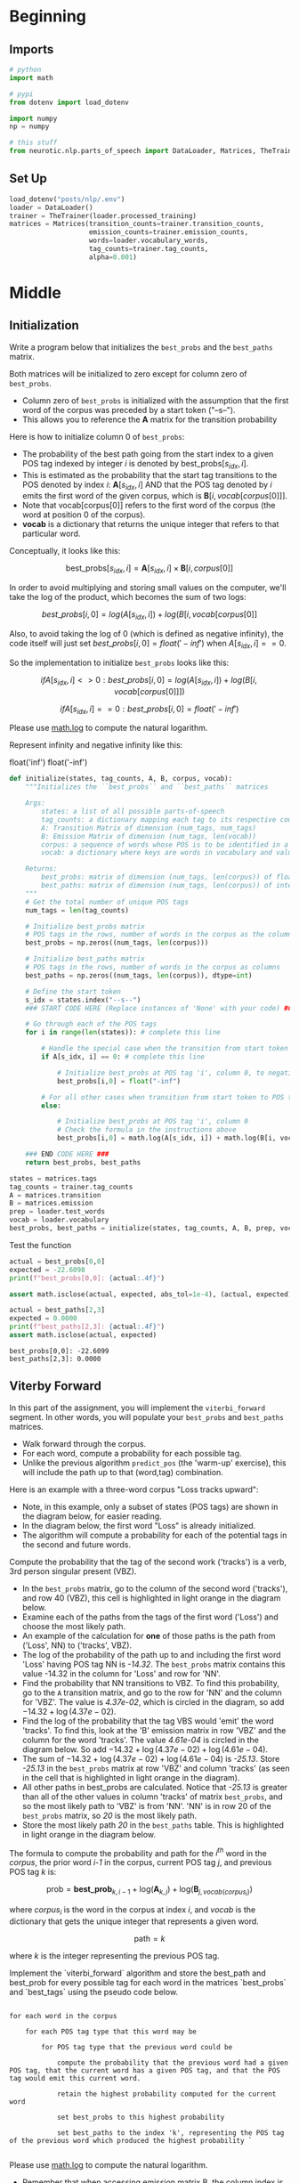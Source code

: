 #+BEGIN_COMMENT
.. title: Parts-of-Speech: Viterbi Algorithm
.. slug: parts-of-speech-viterbi-algorithm
.. date: 2020-11-21 18:21:58 UTC-08:00
.. tags: nlp,pos tagging
.. category: NLP
.. link: 
.. description: Finding the probability matrices for the Viterbi Algorithm.
.. type: text
.. has_math: True
#+END_COMMENT
#+OPTIONS: ^:{}
#+TOC: headlines 3

#+PROPERTY: header-args :session ~/.local/share/jupyter/runtime/kernel-494d7abc-c0bb-44c6-94ea-ea68d37ecd6b-ssh.json

#+BEGIN_SRC python :results none :exports none
%load_ext autoreload
%autoreload 2
#+END_SRC
* Beginning
** Imports
#+begin_src python :results none
# python
import math

# pypi
from dotenv import load_dotenv

import numpy
np = numpy

# this stuff
from neurotic.nlp.parts_of_speech import DataLoader, Matrices, TheTrainer
#+end_src
** Set Up
#+begin_src python :results none
load_dotenv("posts/nlp/.env")
loader = DataLoader()
trainer = TheTrainer(loader.processed_training)
matrices = Matrices(transition_counts=trainer.transition_counts,
                    emission_counts=trainer.emission_counts,
                    words=loader.vocabulary_words,
                    tag_counts=trainer.tag_counts,
                    alpha=0.001)
#+end_src
* Middle
** Initialization
 Write a program below that initializes the =best_probs= and the =best_paths= matrix. 

 Both matrices will be initialized to zero except for column zero of =best_probs=.  
 - Column zero of =best_probs= is initialized with the assumption that the first word of the corpus was preceded by a start token ("--s--"). 
 - This allows you to reference the **A** matrix for the transition probability

 Here is how to initialize column 0 of =best_probs=:
 - The probability of the best path going from the start index to a given POS tag indexed by integer /i/ is denoted by \(\textrm{best_probs}[s_{idx}, i]\).
 - This is estimated as the probability that the start tag transitions to the POS denoted by index /i/: \(\mathbf{A}[s_{idx}, i]\) AND that the POS tag denoted by /i/ emits the first word of the given corpus, which is \(\mathbf{B}[i, vocab[corpus[0]]]\).
 - Note that vocab[corpus[0]] refers to the first word of the corpus (the word at position 0 of the corpus). 
 - **vocab** is a dictionary that returns the unique integer that refers to that particular word.

 Conceptually, it looks like this:
 
 \[
 \textrm{best_probs}[s_{idx}, i] = \mathbf{A}[s_{idx}, i] \times \mathbf{B}[i, corpus[0] ]
 \]


 In order to avoid multiplying and storing small values on the computer, we'll take the log of the product, which becomes the sum of two logs:

 \[
best\_probs[i,0] = log(A[s_{idx}, i]) + log(B[i, vocab[corpus[0]]
\]

 Also, to avoid taking the log of 0 (which is defined as negative infinity), the code itself will just set \(best\_probs[i,0] = float('-inf')\) when \(A[s_{idx}, i] == 0\).

 So the implementation to initialize =best_probs= looks like this:

\[
 if A[s_{idx}, i] <> 0 : best\_probs[i,0] = log(A[s_{idx}, i]) + log(B[i, vocab[corpus[0]]])
\]

\[
 if A[s_{idx}, i] == 0 : best\_probs[i,0] = float('-inf')
\]

 Please use [[https://docs.python.org/3/library/math.html][math.log]] to compute the natural logarithm.

 Represent infinity and negative infinity like this:

#+begin_example python
float('inf')
float('-inf')
#+end_example

#+begin_src python :results none
def initialize(states, tag_counts, A, B, corpus, vocab):
    """Initializes the ``best_probs`` and ``best_paths`` matrices

    Args: 
        states: a list of all possible parts-of-speech
        tag_counts: a dictionary mapping each tag to its respective count
        A: Transition Matrix of dimension (num_tags, num_tags)
        B: Emission Matrix of dimension (num_tags, len(vocab))
        corpus: a sequence of words whose POS is to be identified in a list 
        vocab: a dictionary where keys are words in vocabulary and value is an index

    Returns:
        best_probs: matrix of dimension (num_tags, len(corpus)) of floats
        best_paths: matrix of dimension (num_tags, len(corpus)) of integers
    """
    # Get the total number of unique POS tags
    num_tags = len(tag_counts)
    
    # Initialize best_probs matrix 
    # POS tags in the rows, number of words in the corpus as the columns
    best_probs = np.zeros((num_tags, len(corpus)))
    
    # Initialize best_paths matrix
    # POS tags in the rows, number of words in the corpus as columns
    best_paths = np.zeros((num_tags, len(corpus)), dtype=int)
    
    # Define the start token
    s_idx = states.index("--s--")
    ### START CODE HERE (Replace instances of 'None' with your code) ###
    
    # Go through each of the POS tags
    for i in range(len(states)): # complete this line
        
        # Handle the special case when the transition from start token to POS tag i is zero
        if A[s_idx, i] == 0: # complete this line
            
            # Initialize best_probs at POS tag 'i', column 0, to negative infinity
            best_probs[i,0] = float("-inf")
        
        # For all other cases when transition from start token to POS tag i is non-zero:
        else:
            
            # Initialize best_probs at POS tag 'i', column 0
            # Check the formula in the instructions above
            best_probs[i,0] = math.log(A[s_idx, i]) + math.log(B[i, vocab[corpus[0]]])
                        
    ### END CODE HERE ### 
    return best_probs, best_paths
#+end_src

#+begin_src python :results none
states = matrices.tags
tag_counts = trainer.tag_counts
A = matrices.transition
B = matrices.emission
prep = loader.test_words
vocab = loader.vocabulary
best_probs, best_paths = initialize(states, tag_counts, A, B, prep, vocab)
#+end_src

Test the function

#+begin_src python :results output :exports both
actual = best_probs[0,0]
expected = -22.6098
print(f"best_probs[0,0]: {actual:.4f}")

assert math.isclose(actual, expected, abs_tol=1e-4), (actual, expected)

actual = best_paths[2,3]
expected = 0.0000
print(f"best_paths[2,3]: {actual:.4f}")
assert math.isclose(actual, expected)
#+end_src

#+RESULTS:
: best_probs[0,0]: -22.6099
: best_paths[2,3]: 0.0000

** Viterby Forward

 In this part of the assignment, you will implement the =viterbi_forward= segment. In other words, you will populate your =best_probs= and =best_paths= matrices.
 - Walk forward through the corpus.
 - For each word, compute a probability for each possible tag. 
 - Unlike the previous algorithm =predict_pos= (the 'warm-up' exercise), this will include the path up to that (word,tag) combination. 

 Here is an example with a three-word corpus "Loss tracks upward":
 - Note, in this example, only a subset of states (POS tags) are shown in the diagram below, for easier reading. 
 - In the diagram below, the first word "Loss" is already initialized. 
 - The algorithm will compute a probability for each of the potential tags in the second and future words. 

 Compute the probability that the tag of the second work ('tracks') is a verb, 3rd person singular present (VBZ).  
 - In the =best_probs= matrix, go to the column of the second word ('tracks'), and row 40 (VBZ), this cell is highlighted in light orange in the diagram below.
 - Examine each of the paths from the tags of the first word ('Loss') and choose the most likely path.  
 - An example of the calculation for **one** of those paths is the path from ('Loss', NN) to ('tracks', VBZ).
 - The log of the probability of the path up to and including the first word 'Loss' having POS tag NN is /-14.32/.  The =best_probs= matrix contains this value -14.32 in the column for 'Loss' and row for 'NN'.
 - Find the probability that NN transitions to VBZ.  To find this probability, go to the =A= transition matrix, and go to the row for 'NN' and the column for 'VBZ'.  The value is /4.37e-02/, which is circled in the diagram, so add \(-14.32 + \log(4.37e-02)\). 
 - Find the log of the probability that the tag VBS would 'emit' the word 'tracks'.  To find this, look at the 'B' emission matrix in row 'VBZ' and the column for the word 'tracks'.  The value /4.61e-04/ is circled in the diagram below.  So add \(-14.32 + \log(4.37e-02) + \log(4.61e-04)\).
 - The sum of \(-14.32 + \log(4.37e-02) + \log(4.61e-04)\) is /-25.13/. Store /-25.13/ in the =best_probs= matrix at row 'VBZ' and column 'tracks' (as seen in the cell that is highlighted in light orange in the diagram).
 - All other paths in best_probs are calculated.  Notice that /-25.13/ is greater than all of the other values in column 'tracks' of matrix =best_probs=, and so the most likely path to 'VBZ' is from 'NN'.  'NN' is in row 20 of the =best_probs= matrix, so /20/ is the most likely path.
 - Store the most likely path /20/ in the =best_paths= table.  This is highlighted in light orange in the diagram below.

 The formula to compute the probability and path for the \(i^{th}\) word in the /corpus/, the prior word /i-1/ in the corpus, current POS tag /j/, and previous POS tag /k/ is:

 \[
\mathrm{prob} = \mathbf{best\_prob}_{k, i-1} + \mathrm{log}(\mathbf{A}_{k, j}) + \mathrm{log}(\mathbf{B}_{j, vocab(corpus_{i})})
\]

where \(corpus_{i}\) is the word in the corpus at index /i/, and /vocab/ is the dictionary that gets the unique integer that represents a given word.

\[
\mathrm{path} = k
\]

where /k/ is the integer representing the previous POS tag.


 Implement the `viterbi_forward` algorithm and store the best_path and best_prob for every possible tag for each word in the matrices `best_probs` and `best_tags` using the pseudo code below.

#+begin_example

 for each word in the corpus
 
     for each POS tag type that this word may be
     
         for POS tag type that the previous word could be
         
             compute the probability that the previous word had a given POS tag, that the current word has a given POS tag, and that the POS tag would emit this current word.
             
             retain the highest probability computed for the current word
             
             set best_probs to this highest probability
             
             set best_paths to the index 'k', representing the POS tag of the previous word which produced the highest probability `

#+end_example

Please use [[https://docs.python.org/3/library/math.html][math.log]] to compute the natural logarithm.


- Remember that when accessing emission matrix B, the column index is the unique integer ID associated with the word.  It can be accessed by using the 'vocab' dictionary, where the key is the word, and the value is the unique integer ID for that word.

#+begin_src python :results none
def viterbi_forward(A, B, test_corpus, best_probs, best_paths, vocab):
    '''
    Input: 
        A, B: The transition and emission matrices respectively
        test_corpus: a list containing a preprocessed corpus
        best_probs: an initilized matrix of dimension (num_tags, len(corpus))
        best_paths: an initilized matrix of dimension (num_tags, len(corpus))
        vocab: a dictionary where keys are words in vocabulary and value is an index 
    Output: 
        best_probs: a completed matrix of dimension (num_tags, len(corpus))
        best_paths: a completed matrix of dimension (num_tags, len(corpus))
    '''
    # Get the number of unique POS tags (which is the num of rows in best_probs)
    num_tags = best_probs.shape[0]
    
    # Go through every word in the corpus starting from word 1
    # Recall that word 0 was initialized in `initialize()`
    for i in range(1, len(test_corpus)): 
        
        # Print number of words processed, every 5000 words
        if i % 5000 == 0:
            print("Words processed: {:>8}".format(i))
            
        ### START CODE HERE (Replace instances of 'None' with your code EXCEPT the first 'best_path_i = None') ###
        # For each unique POS tag that the current word can be
        for j in range(num_tags): # complete this line
            
            # Initialize best_prob for word i to negative infinity
            best_prob_i = float("-inf")
            
            # Initialize best_path for current word i to None
            best_path_i = None

            # For each POS tag that the previous word can be:
            for k in range(num_tags): # complete this line
            
                # Calculate the probability = 
                # best probs of POS tag k, previous word i-1 + 
                # log(prob of transition from POS k to POS j) + 
                # log(prob that emission of POS j is word i)
                prob = best_probs[k, i-1] + math.log(A[k, j]) + math.log(B[j, vocab[test_corpus[i]]])

                # check if this path's probability is greater than
                # the best probability up to and before this point
                if prob > best_prob_i: # complete this line
                    
                    # Keep track of the best probability
                    best_prob_i = prob
                    
                    # keep track of the POS tag of the previous word
                    # that is part of the best path.  
                    # Save the index (integer) associated with 
                    # that previous word's POS tag
                    best_path_i = i

            # Save the best probability for the 
            # given current word's POS tag
            # and the position of the current word inside the corpus
            best_probs[j,i] = best_prob_i
            
            # Save the unique integer ID of the previous POS tag
            # into best_paths matrix, for the POS tag of the current word
            # and the position of the current word inside the corpus.
            best_paths[j,i] = best_path_i

        ### END CODE HERE ###
    return best_probs, best_paths
#+end_src

 Run the =viterbi_forward= function to fill in the =best_probs= and =best_paths= matrices.

 **Note** that this will take a few minutes to run.  There are about 30,000 words to process.

#+begin_src python :results output :exports both
best_probs, best_paths = viterbi_forward(A, B, prep, best_probs, best_paths, vocab)
#+end_src

#+RESULTS:
: Words processed:     5000
: Words processed:    10000
: Words processed:    15000
: Words processed:    20000
: Words processed:    25000
: Words processed:    30000

#+begin_src python :results output :exports both
expected = -24.7822
actual = best_probs[0,1]
print(f"best_probs[0,1]: {actual:.4f}")
assert math.isclose(expected, actual, abs_tol=1e-4)

actual = best_probs[0,4]
expected = -49.5601
print(f"best_probs[0,4]: {actual:.4f}")
assert math.isclose(actual, expected, abs_tol=1e-4)
#+end_src

#+RESULTS:
: best_probs[0,1]: -24.7822
: best_probs[0,4]: -49.5602

** Viterbi Backward
 Now you will implement the Viterbi backward algorithm.
 - The Viterbi backward algorithm gets the predictions of the POS tags for each word in the corpus using the =best_paths= and the =best_probs= matrices.

 The example below shows how to walk backwards through the best_paths matrix to get the POS tags of each word in the corpus. Recall that this example corpus has three words: "Loss tracks upward".
 
 POS tag for 'upward' is =RB=
 - Select the the most likely POS tag for the last word in the corpus, 'upward' in the =best_prob= table.
 - Look for the row in the column for 'upward' that has the largest probability.
 - Notice that in row 28 of =best_probs=, the estimated probability is -34.99, which is larger than the other values in the column.  So the most likely POS tag for 'upward' is =RB= an adverb, at row 28 of =best_prob=. 
 - The variable =z= is an array that stores the unique integer ID of the predicted POS tags for each word in the corpus.  In array z, at position 2, store the value 28 to indicate that the word 'upward' (at index 2 in the corpus), most likely has the POS tag associated with unique ID 28 (which is =RB=).
 - The variable =pred= contains the POS tags in string form.  So =pred= at index 2 stores the string =RB=.
 
 
 POS tag for 'tracks' is =VBZ=
 - The next step is to go backward one word in the corpus ('tracks').  Since the most likely POS tag for 'upward' is =RB=, which is uniquely identified by integer ID 28, go to the =best_paths= matrix in column 2, row 28.  The value stored in =best_paths=, column 2, row 28 indicates the unique ID of the POS tag of the previous word.  In this case, the value stored here is 40, which is the unique ID for POS tag =VBZ= (verb, 3rd person singular present).
 - So the previous word at index 1 of the corpus ('tracks'), most likely has the POS tag with unique ID 40, which is =VBZ=.
 - In array =z=, store the value 40 at position 1, and for array =pred=, store the string =VBZ= to indicate that the word 'tracks' most likely has POS tag =VBZ=.
 
 POS tag for 'Loss' is =NN=
 - In =best_paths= at column 1, the unique ID stored at row 40 is 20.  20 is the unique ID for POS tag =NN=.
 - In array =z= at position 0, store 20.  In array =pred= at position 0, store =NN=.

 Implement the =viterbi_backward= algorithm, which returns a list of predicted POS tags for each word in the corpus.
 - Note that the numbering of the index positions starts at 0 and not 1. 
 - =m= is the number of words in the corpus.  
     - So the indexing into the corpus goes from =0= to =m - 1=.
     - Also, the columns in =best_probs= and =best_paths= are indexed from =0= to =m - 1=

 **In Step 1:**       
 Loop through all the rows (POS tags) in the last entry of `best_probs` and find the row (POS tag) with the maximum value.
 Convert the unique integer ID to a tag (a string representation) using the list `states`.  

 Referring to the three-word corpus described above:
 - `z[2] = 28`: For the word 'upward' at position 2 in the corpus, the POS tag ID is 28.  Store 28 in `z` at position 2.
 - `states[28]` is 'RB': The POS tag ID 28 refers to the POS tag 'RB'.
 - `pred[2] = 'RB'`: In array `pred`, store the POS tag for the word 'upward'.
 
 **In Step 2:**  
 - Starting at the last column of best_paths, use `best_probs` to find the most likely POS tag for the last word in the corpus.
 - Then use `best_paths` to find the most likely POS tag for the previous word. 
 - Update the POS tag for each word in `z` and in `preds`.
 
 Referring to the three-word example from above, read best_paths at column 2 and fill in z at position 1.  
 `z[1] = best_paths[z[2],2]`  
 
 The small test following the routine prints the last few words of the corpus and their states to aid in debug.

#+begin_src python :results none
def viterbi_backward(best_probs: numpy.ndarray,
                     best_paths: numpy.ndarray,
                     corpus: list,
                     states: list) -> list:
    """
    This function returns the best path.
    """
    # Get the number of words in the corpus
    # which is also the number of columns in best_probs, best_paths
    m = best_paths.shape[1] 
    
    # Initialize array z, same length as the corpus
    z = [None] * m
    
    # Get the number of unique POS tags
    num_tags = best_probs.shape[0]
    
    # Initialize the best probability for the last word
    best_prob_for_last_word = float('-inf')
    
    # Initialize pred array, same length as corpus
    pred = [None] * m
    
    ### START CODE HERE (Replace instances of 'None' with your code) ###
    ## Step 1 ##
    
    # Go through each POS tag for the last word (last column of best_probs)
    # in order to find the row (POS tag integer ID) 
    # with highest probability for the last word
    for k in range(num_tags): # complete this line

        # If the probability of POS tag at row k 
        # is better than the previously best probability for the last word:
        if best_probs[k, -1] > best_prob_for_last_word: # complete this line
            
            # Store the new best probability for the lsat word
            best_prob_for_last_word = best_probs[k, -1]
    
            # Store the unique integer ID of the POS tag
            # which is also the row number in best_probs
            z[m - 1] = k
            
    # Convert the last word's predicted POS tag
    # from its unique integer ID into the string representation
    # using the 'states' dictionary
    # store this in the 'pred' array for the last word
    pred[m - 1] = states[z[m-1]]
    
    ## Step 2 ##
    # Find the best POS tags by walking backward through the best_paths
    # From the last word in the corpus to the 0th word in the corpus
    for i in range(num_tags, 0, -1): # complete this line
        
        # Retrieve the unique integer ID of
        # the POS tag for the word at position 'i' in the corpus
        pos_tag_for_word_i = corpus[i]
        
        # In best_paths, go to the row representing the POS tag of word i
        # and the column representing the word's position in the corpus
        # to retrieve the predicted POS for the word at position i-1 in the corpus
        z[i - 1] = best_paths[i, pos_tag_for_word_i]
        
        # Get the previous word's POS tag in string form
        # Use the 'states' dictionary, 
        # where the key is the unique integer ID of the POS tag,
        # and the value is the string representation of that POS tag
        pred[i - 1] = states[pos_tag_for_word_i]
        
     ### END CODE HERE ###
    return pred
#+end_src

#+begin_src python :results output :exports both
pred = viterbi_backward(best_probs, best_paths, prep, states)
m=len(pred)
actual_prep = prep[-7:m-1]
actual_pred = pred[-7:m-1]

expected_prep =  ['see', 'them', 'here', 'with', 'us', '.']  
print('The prediction for pred[-7:m-1] is: \n', actual_prep, "\n", actual_pred, "\n")
print('The prediction for pred[0:8] is: \n', pred[0:7], "\n", prep[0:7])
#+end_src

#+RESULTS:
:RESULTS:
# [goto error]
#+begin_example
---------------------------------------------------------------------------
IndexError                                Traceback (most recent call last)
<ipython-input-62-8fbf946ba34e> in <module>
----> 1 pred = viterbi_backward(best_probs, best_paths, prep, states)
      2 m=len(pred)
      3 actual_prep = prep[-7:m-1]
      4 actual_pred = pred[-7:m-1]
      5 

<ipython-input-61-de6f5de9a901> in viterbi_backward(best_probs, best_paths, corpus, states)
     59         # and the column representing the word's position in the corpus
     60         # to retrieve the predicted POS for the word at position i-1 in the corpus
---> 61         z[i - 1] = best_paths[i, pos_tag_for_word_i]
     62 
     63         # Get the previous word's POS tag in string form

IndexError: only integers, slices (`:`), ellipsis (`...`), numpy.newaxis (`None`) and integer or boolean arrays are valid indices
#+end_example
:END:

# **Expected Output:**   
# 
# ```CPP
# The prediction for pred[-7:m-1] is:  

#  ['VB', 'PRP', 'RB', 'IN', 'PRP', '.']   
# The prediction for pred[0:8] is:    
#  ['DT', 'NN', 'POS', 'NN', 'MD', 'VB', 'VBN']   
#  ['The', 'economy', "'s", 'temperature', 'will', 'be', 'taken'] 
# ```
# 
# Now you just have to compare the predicted labels to the true labels to evaluate your model on the accuracy metric!

   
* End
* Raw
#+begin_example
# In this part of the assignment you will implement the Viterbi algorithm which makes use of dynamic programming. Specifically, you will use your two matrices, `A` and `B` to compute the Viterbi algorithm. We have decomposed this process into three main steps for you. 
# 
# * **Initialization** - In this part you initialize the `best_paths` and `best_probabilities` matrices that you will be populating in `feed_forward`.
# * **Feed forward** - At each step, you calculate the probability of each path happening and the best paths up to that point. 
# * **Feed backward**: This allows you to find the best path with the highest probabilities. 
# 
# <a name='3.1'></a>
# ## Part 3.1:  Initialization 
# 
# You will start by initializing two matrices of the same dimension. 
# 
# - best_probs: Each cell contains the probability of going from one POS tag to a word in the corpus.
# 
# - best_paths: A matrix that helps you trace through the best possible path in the corpus. 

# <a name='ex-05'></a>
# ### Exercise 05
# **Instructions**: 
#+end_example
